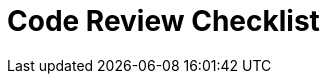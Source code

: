 = Code Review Checklist
:navtitle: Code Review Checklist
:title: Code Review Checklist 
:toclevels: 4